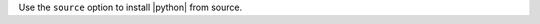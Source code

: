 .. The contents of this file are included in multiple topics.
.. This file should not be changed in a way that hinders its ability to appear in multiple documentation sets.

Use the ``source`` option to install |python| from source.
